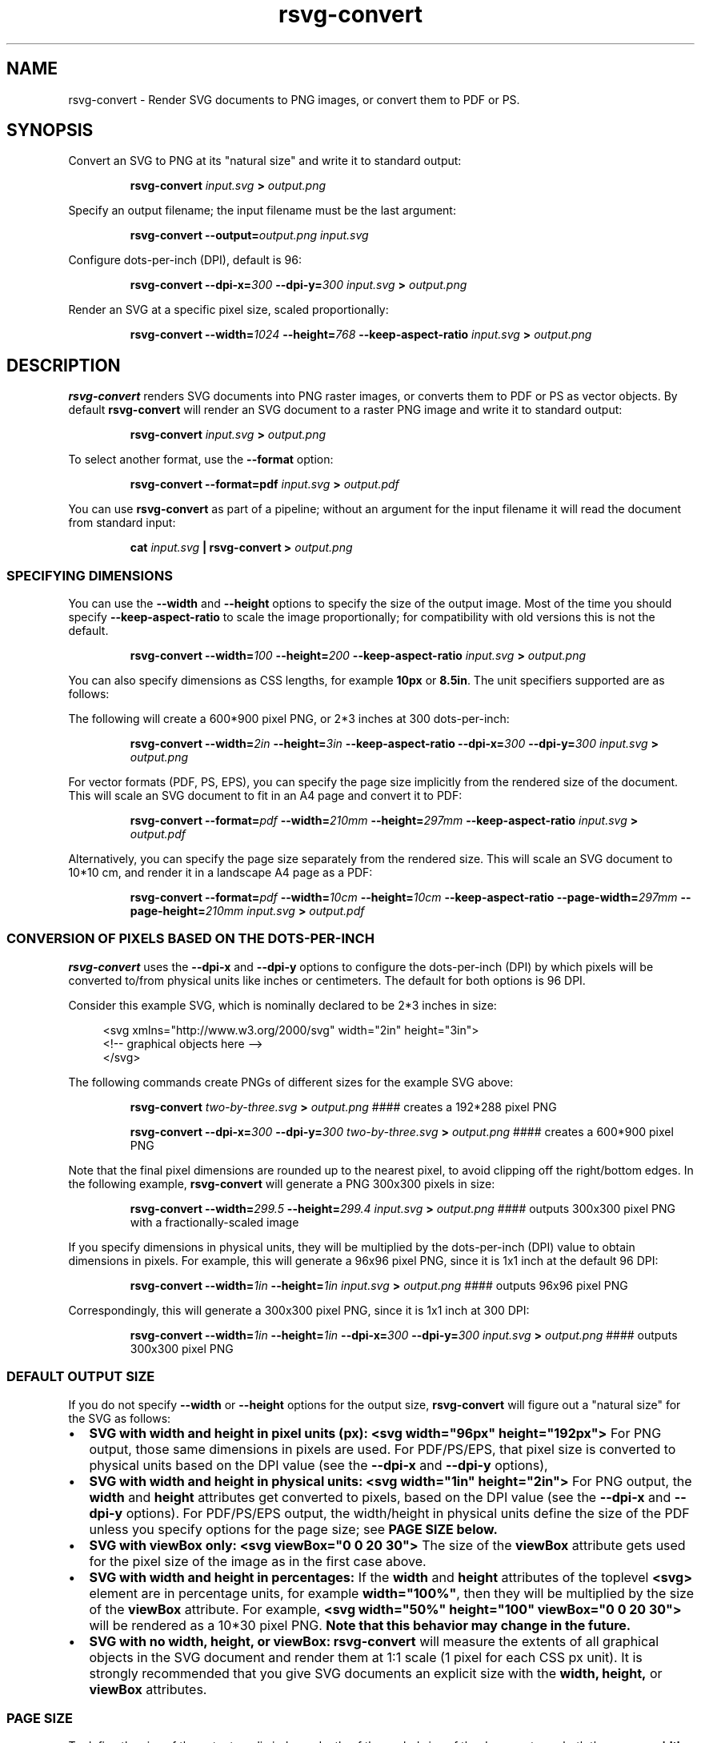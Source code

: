 .\" -*- fill-column:100 -*-
.TH rsvg-convert 1
.SH NAME
rsvg-convert \- Render SVG documents to PNG images, or convert them to PDF or PS.
.SH SYNOPSIS
Convert an SVG to PNG at its "natural size" and write it to standard output:
.P
.RS
.B rsvg-convert
.I input.svg
.B >
.I output.png
.RE
.P
Specify an output filename; the input filename must be the last argument:
.P
.RS
.B rsvg-convert
.BI --output= output.png
.I input.svg
.RE
.P
Configure dots-per-inch (DPI), default is 96:
.P
.RS
.B rsvg-convert
.BI --dpi-x= 300
.BI --dpi-y= 300
.I input.svg
.B >
.I output.png
.RE
.P
Render an SVG at a specific pixel size, scaled proportionally:
.P
.RS
.B rsvg-convert
.BI --width= 1024
.BI --height= 768
.B --keep-aspect-ratio
.I input.svg
.B >
.I output.png
.RE
.P

.SH DESCRIPTION
.BR rsvg-convert
renders SVG documents into PNG raster images, or converts them to PDF or PS as vector objects.
By default
.BR rsvg-convert
will render an SVG document to a raster PNG image and write it to standard output:
.P
.RS
.B rsvg-convert
.I input.svg
.B >
.I output.png
.RE
.P
To select another format, use the
.B --format
option:
.P
.RS
.B rsvg-convert --format=pdf
.I input.svg
.B >
.I output.pdf
.RE
.P
You can use
.BR rsvg-convert
as part of a pipeline; without an argument for the input filename it will read the document from standard input:
.P
.RS
.B cat
.I input.svg
.B |
.B rsvg-convert
.B >
.I output.png
.RE
.P
.SS SPECIFYING DIMENSIONS
You can use the
.B --width
and
.B --height
options to specify the size of the output image.  Most of the time you should specify
.B --keep-aspect-ratio
to scale the image proportionally; for compatibility with old versions this is not the default.
.P
.RS
.B rsvg-convert
.BI --width= 100
.BI --height= 200
.B --keep-aspect-ratio
.I input.svg
.B >
.I output.png
.RE
.P
You can also specify dimensions as CSS lengths, for example
.B 10px
or \"
.BR 8.5in .
The unit specifiers supported are as follows:
.RS
.TS
tab (@);
l lx.
px@T{
pixels (the unit specifier can be omitted)
T}
in@T{
inches
T}
cm@T{
centimeters
T}
mm@T{
millimeters
T}
pt@T{
points, 1/72 inch
T}
pc@T{
picas, 1/6 inch
T}
.TE
.RE
.P
The following will create a 600*900 pixel PNG, or 2*3 inches at 300 dots-per-inch:
.P
.RS
.B rsvg-convert
.BI --width= 2in
.BI --height= 3in
.B --keep-aspect-ratio
.BI --dpi-x= 300
.BI --dpi-y= 300
.I input.svg
.B >
.I output.png
.RE
.P
For vector formats (PDF, PS, EPS), you can specify the page size implicitly from the rendered size of the document.  This will scale an SVG document to fit in an A4 page and convert it to PDF:
.P
.RS
.B rsvg-convert
.BI --format= pdf
.BI --width= 210mm
.BI --height= 297mm
.B --keep-aspect-ratio
.I input.svg
.B >
.I output.pdf
.RE
.P
Alternatively, you can specify the page size separately from the rendered size.  This will scale an SVG document to 10*10\ cm, and render it in a landscape A4 page as a PDF:
.P
.RS
.B rsvg-convert
.BI --format= pdf
.BI --width= 10cm
.BI --height= 10cm
.B --keep-aspect-ratio
.BI --page-width= 297mm
.BI --page-height= 210mm
.I input.svg
.B >
.I output.pdf
.RE
.P

.SS CONVERSION OF PIXELS BASED ON THE DOTS-PER-INCH
.B rsvg-convert
uses the
.B --dpi-x
and
.B --dpi-y
options to configure the dots-per-inch (DPI) by which pixels will be converted to/from physical units like inches or centimeters.  The default for both options is 96\ DPI.

Consider this example SVG, which is nominally declared to be 2*3 inches in size:
.P
.in +4n
.EX
<svg xmlns="http://www.w3.org/2000/svg" width="2in" height="3in">
  <!-- graphical objects here -->
</svg>
.EE
.in
.P
The following commands create PNGs of different sizes for the example SVG above:
.P
.RS
.B rsvg-convert
.I two-by-three.svg
.B >
.I output.png
#### creates a 192*288\ pixel PNG
.P
.B rsvg-convert
.BI --dpi-x= 300
.BI --dpi-y= 300
.I two-by-three.svg
.B >
.I output.png
#### creates a 600*900\ pixel PNG
.RE
.P

Note that the final pixel dimensions are rounded up to the nearest pixel, to avoid
clipping off the right/bottom edges.  In the following example,
.B rsvg-convert
will generate a PNG 300x300 pixels in size:
.P
.RS
.B rsvg-convert
.BI --width= 299.5
.BI --height= 299.4
.I input.svg
.B >
.I output.png
#### outputs 300x300 pixel PNG with a fractionally-scaled image
.RE
.P
If you specify dimensions in physical units, they will be multiplied by the dots-per-inch (DPI) value to obtain
dimensions in pixels.  For example, this will generate a 96x96 pixel PNG, since it is 1x1 inch at the default 96\ DPI:
.P
.RS
.B rsvg-convert
.BI --width= 1in
.BI --height= 1in
.I input.svg
.B >
.I output.png
#### outputs 96x96 pixel PNG
.RE
.P
Correspondingly, this will generate a 300x300 pixel PNG, since it is 1x1 inch at 300 DPI:
.P
.RS
.B rsvg-convert
.BI --width= 1in
.BI --height= 1in
.BI --dpi-x= 300
.BI --dpi-y= 300
.I input.svg
.B >
.I output.png
#### outputs 300x300 pixel PNG
.RE

.SS DEFAULT OUTPUT SIZE
If you do not specify
.B --width
or
.B --height
options for the output size,
.BR rsvg-convert
will figure out a "natural size" for the SVG as follows:
.IP \(bu 2
.B SVG with width and height in pixel units (px):
.B <svg\ width="96px"\ height="192px">
For PNG output, those same dimensions in pixels are used.  For PDF/PS/EPS, that pixel size is
converted to physical units based on the DPI value (see the
.B --dpi-x
and
.B --dpi-y
options),
.IP \(bu 2
.B SVG with width and height in physical units:
.B <svg\ width="1in"\ height="2in">
For PNG output, the
.B width
and
.B height
attributes get converted to pixels, based on the DPI value (see the
.B --dpi-x
and
.B --dpi-y
options).  For PDF/PS/EPS output, the width/height in physical units define the size of the PDF
unless you specify options for the page size; see
.B "PAGE SIZE" below.
.IP \(bu 2
.B SVG with viewBox only:
.B <svg viewBox="0 0 20 30">
The size of the
.B viewBox
attribute gets used for the pixel size of the image as in the first case above.
.IP \(bu 2
.B SVG with width and height in percentages:
If the
.B width
and
.B height
attributes of the toplevel
.B <svg>
element are in percentage units, for example
.BR width="100%" ,
then they will be multiplied by the size of the
.B viewBox
attribute.  For example,
.B <svg width="50%" height="100" viewBox="0 0 20 30">
will be rendered as a 10*30\ pixel PNG.
.B Note that this behavior may change in the future.
.IP \(bu 2
.B SVG with no width, height, or viewBox:
.B rsvg-convert
will measure the extents of all graphical objects in the SVG document and render them at 1:1 scale
(1\ pixel for each CSS\ px\ unit).  It is strongly recommended that you give SVG documents an
explicit size with the
.B width, height,
or
.B viewBox
attributes.

.SS PAGE SIZE
To define the size of the output media independently of the scaled size of the document, use both the
.B --page-width
and
.B --page-height
options at the same time.  The following scales an SVG to 2*3 inches and places it in an US Letter page, as a PDF:
.P
.RS
.B rsvg-convert
.BI --format= pdf
.BI --width= 2in
.BI --height= 3in
.B --keep-aspect-ratio
.BI --page-width= 8.5in
.BI --page-height= 11in
.I input.svg
.B >
.I output.pdf
.RE
.P

.SS BACKGROUND COLOR
You can use the
.B --background-color
option (
.B -b
for short) to specify the backgroung color that will appear in parts of the image that would otherwise
be transparent.  This option accepts the same syntax as the CSS
.B color
property, so you can use
.B #rrggbb
syntax or CSS named colors like
.BR white .

.P
.RS
.B rsvg-convert
.BI --background-color= white
.I input.svg
.B >
.I output.png
#### opaque white
.RE
.P
.RS
.P
.B rsvg-convert
.B -b
.I '#ff000080'
.I input.svg
.B >
.I output.png
#### translucent red - use shell quotes so the # is not interpreted as a comment
.RE

.SS SELECTING A LANGUAGE FOR MULTI-LANGUAGE SVG

An SVG document can use the
.B <switch>
element and children with the
.B systemLanguage
attribute to provide different content depending on the user's language.  For example:
.P
.in +4n
.EX
<svg xmlns="http://www.w3.org/2000/svg" width="200" height="100">
  <rect width="200" height="100" fill="white"/>
  <g transform="translate(30, 30)" font-size="20">
    <switch allowReorder="yes">
      <text systemLanguage="es">Español</text>
      <text systemLanguage="de">Deutsch</text>
      <text systemLanguage="fr">Français</text>
      <text>English fallback</text>
    </switch>
  </g>
</svg>
.EE
.in
.P
You can use the
.B --accept-language
option to select which language to use when rendering.  This option accepts strings formatted like
an HTTP Accept-Language header, which is a comma-separated list of BCP47 language tags:
https://www.rfc-editor.org/info/bcp47

.P
.RS
.B rsvg-convert
.BI --accept-language= es-MX
.I input.svg
.B >
.I output.png
#### selects Mexican Spanish; renders "Español".
.RE
.P

.SS USER STYLESHEET

You can include an extra CSS stylesheet to be used when rendering an SVG document with the
.B --stylesheet
option.  The stylesheet will have the CSS user origin, while styles declared in the SVG document
will have the CSS author origin.  This means your extra stylesheet's styles will override or augment
the ones in the document, unless the document has
.B !important
in its styles.
.P
.RS
.B rsvg-convert
.BI --stylesheet= extra-styles.css
.I input.svg
.B >
.I output.png
.RE
.P

For example, if this is
.IR input.svg :
.P
.in +4n
.EX
 <svg xmlns="http://www.w3.org/2000/svg" width="100" height="100">
   <rect width="200" height="100" fill="white"/>

   <rect class="recolorable" x="10" y="10" width="50" height="50" fill="red"/>

   <text x="10" y="80" font-size="20" fill="currentColor">Hello</text>
 </svg>
.EE
.in
.P
And this is
.IR extra-styles.css :
.P
.in +4n
.EX
 \.recolorable { fill: blue; }

 * { color: green; }
.EE
.in
.P
Then the PNG created by the command above will have these elements:
.IP \(bu 2
A blue square instead of a red one, because of the selector for the the
.B recolorable
class.
.IP \(bu 2
Text in green, since a fill with
.B currentColor
gets substituted to the value of the
.B color
property, and the
.B *
selector applies to all elements.


.SH OPTIONS

.SS GENERAL OPTIONS
.TP
.I "\-f \-\-format [png, pdf, ps, eps, svg]"
Output format for the rendered document.  Default is png.
.TP
.I "\-o \-\-output filename"
Specify the output filename.  If unspecified, outputs to standard output.
.TP
.I "\-v \-\-version"
Display what version of rsvg-convert you are running.
.TP
.I "\-\-help"
Display a summary of usage and options.

.SS CHANGING THE OUTPUT SIZE
.TP
.I "\-\-page-width length \-\-page-height length"
Page size of the output document; both options must be used together.  The default is to use the image's
width and height as modified by the options below.
.TP
.I "\-w \-\-width length"
Width of the rendered image.  If unspecified, the natural width of the image is used
as the default.  See the section "SPECIFYING DIMENSIONS" above for details.
.TP
.I "\-h \-\-height integer"
Height of the rendered image.  If unspecified, the natural height of the image is used
as the default.  See the section "SPECIFYING DIMENSIONS" above for details.
.TP
.I "\-a \-\-keep-aspect-ratio"
Specify that the aspect ratio is to be preserved, i.e. the image is scaled proportionally to fit in the
.B --width
and
.BR --height \.
If not specified, aspect ratio will not be preserved.

.TP
.I "\-d \-\-dpi-x number"
Set the X resolution of the image in pixels per inch.  Default is 96\ DPI.
.TP
.I "\-p \-\-dpi-y number"
Set the Y resolution of the image in pixels per inch.  Default is 96\ DPI.
.TP
.I "\-x \-\-x\-zoom number"
Horizontal scaling factor.  Default is 1.0.
.TP
.I "\-y \-\-y\-zoom number"
Vertical factor factor.  Default is 1.0.
.TP
.I "\-z \-\-zoom number"
Horizontal and vertical scaling factor.  Default is 1.0.

.SS CONTROLLING THE RENDERED APPEARANCE
.TP
.I "\-b \-\-background-color [black, white, #abccee, #aaa...]"
Specify the background color.  If unspecified, none is used as the default; this will create
transparent PNGs, or PDF/PS/EPS without a special background.
.TP
.I "\-s \-\-stylesheet filename.css"
Filename of a custom CSS stylesheet.
.TP
.I "\-l \-\-accept-language [es-MX,fr,en]"
Specify which languages will be used for SVG documents with multiple languages.  The string is
formatted like an HTTP Accept-Language header, which is a comma-separated list of BCP47 language
tags: https://www.rfc-editor.org/info/bcp47.  The default is to use the language specified by
environment variables; see the section "ENVIRONMENT VARIABLES" below.

.SS OPTIONS SPECIFIC TO PDF/PS/EPS OUTPUT
.TP
.I "\-\-keep-image-data"
Include the original, compressed images in the final output, rather than uncompressed RGB data. This
is the default behavior for PDF and (E)PS output.
.TP
.I "\-\-no-keep-image-data"
Do not include the original, compressed images but instead embed uncompressed RGB date in PDF or
(E)PS output. This will most likely result in larger documents that are slower to read.

.SS MISCELLANEOUS
.TP
.I "\-i \-\-export-id object-id"
Allows to specify an SVG object that should be exported based on its XML id.  If not specified, all
objects will be exported.
.TP
.I "\-u \-\-unlimited"
The XML parser has some guards designed to mitigate large CPU or memory consumption in the face of
malicious documents.  It may also refuse to resolve data: URIs used to embed image data.  If you are
running into such issues when converting a SVG, this option allows to turn off these guards.

.SH ENVIRONMENT VARIABLES
.TP
.I "SOURCE_DATE_EPOCH"
If the selected output format is PDF, this variable can be used to control the CreationDate in the
PDF file.  This is useful for reproducible output.  The environment variable must be set to a
decimal number corresponding to a UNIX timestamp, defined as the number of seconds, excluding leap
seconds, since 01 Jan 1970 00:00:00 UTC.  The specification for this can be found at
https://reproducible-builds.org/specs/source-date-epoch/
.TP
.I System language
Unless the
.B --accept-language
option is specified, the default is to use the system's environment to detect the user's preferred
language.  This consults the environment variables
.IR LANGUAGE ,
.IR LC_ALL ,
.IR LC_MESSAGES ,
and
.IR LANG .

.SH MORE INFORMATION

https://gitlab.gnome.org/GNOME/librsvg

https://wiki.gnome.org/Projects/LibRsvg

http://www.w3.org/TR/SVG11/

http://www.w3.org/TR/SVG2

http://www.gnome.org/

.SH "AUTHORS"
Dom Lachowicz (cinamod@hotmail.com), Caleb Moore (c.moore@student.unsw.edu.au), Federico
Mena-Quintero (federico@gnome.org), and a host of others.
